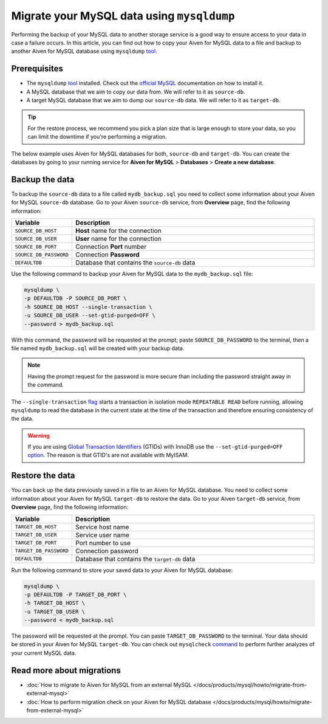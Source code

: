 Migrate your MySQL data using ``mysqldump``
===========================================

Performing the backup of your MySQL data to another storage service is a good way to ensure access to your data in case a failure occurs. In this article, you can find out how to copy your Aiven for MySQL data to a file and backup to another Aiven for MySQL database using ``mysqldump`` `tool <https://dev.mysql.com/doc/refman/8.0/en/mysqldump.html>`__.

Prerequisites
-------------

* The ``mysqldump`` `tool <https://dev.mysql.com/doc/refman/8.0/en/mysqldump.html>`_ installed. Check out the `official MySQL <https://dev.mysql.com/doc/mysql-shell/8.0/en/mysql-shell-install.html>`_ documentation on how to install it.
  
* A MySQL database that we aim to copy our data from. We will refer to it as ``source-db``.
  
* A target MySQL database that we aim to dump our ``source-db`` data. We will refer to it as ``target-db``.

.. tip::

    For the restore process, we recommend you pick a plan size that is large enough to store your data, so you can limit the downtime if you're performing a migration.

The below example uses Aiven for MySQL databases for both, ``source-db`` and ``target-db``. You can create the databases by going to your running service for **Aiven for MySQL** > **Databases** > **Create a new database**.


Backup the data
---------------

To backup the ``source-db`` data to a file called ``mydb_backup.sql`` you need to collect some information about your Aiven for MySQL ``source-db`` database. Go to your Aiven ``source-db`` service, from **Overview** page, find the following information:

.. list-table::
   :widths: 20 80
   :header-rows: 1

   * - Variable
     - Description
   * - ``SOURCE_DB_HOST``
     - **Host** name for the connection
   * - ``SOURCE_DB_USER``
     - **User** name for the connection
   * - ``SOURCE_DB_PORT``
     - Connection **Port** number
   * - ``SOURCE_DB_PASSWORD``
     - Connection **Password**
   * - ``DEFAULTDB``
     - Database that contains the ``source-db`` data

Use the following command to backup your Aiven for MySQL data to the ``mydb_backup.sql`` file:

.. code-block:: shell

    mysqldump \
    -p DEFAULTDB -P SOURCE_DB_PORT \
    -h SOURCE_DB_HOST --single-transaction \
    -u SOURCE_DB_USER --set-gtid-purged=OFF \
    --password > mydb_backup.sql


With this command, the password will be requested at the prompt; paste ``SOURCE_DB_PASSWORD`` to the terminal, then a file named ``mydb_backup.sql`` will be created with your backup data.

.. note::
  
  Having the prompt request for the password is more secure than including the password straight away in the command. 

The ``--single-transaction`` `flag <https://dev.mysql.com/doc/refman/8.0/en/mysqldump.html#option_mysqldump_single-transaction>`_ starts a transaction in isolation mode ``REPEATABLE READ`` before running, allowing ``mysqldump`` to read the database in the current state at the time of the transaction and therefore ensuring consistency of the data.


.. warning::
    
    If you are using `Global Transaction Identifiers <https://dev.mysql.com/doc/refman/5.7/en/replication-gtids-concepts.html>`_ (GTIDs) with InnoDB use the ``--set-gtid-purged=OFF`` `option <https://dev.mysql.com/doc/refman/8.0/en/mysqldump.html#option_mysqldump_set-gtid-purged>`_. The reason is that GTID's are not available with MyISAM.

Restore the data
----------------

You can back up the data previously saved in a file to an Aiven for MySQL database. You need to collect some information about your Aiven for MySQL ``target-db`` to restore the data. Go to your Aiven ``target-db`` service, from **Overview** page, find the following information:

.. list-table::
   :widths: 20 80
   :header-rows: 1

   * - Variable
     - Description
   * - ``TARGET_DB_HOST``
     - Service host name
   * - ``TARGET_DB_USER``
     - Service user name
   * - ``TARGET_DB_PORT``
     - Port number to use
   * - ``TARGET_DB_PASSWORD``
     - Connection password
   * - ``DEFAULTDB``
     - Database that contains the ``target-db`` data

Run the following command to store your saved data to your Aiven for MySQL database:

.. code-block:: shell

    mysqldump \
    -p DEFAULTDB -P TARGET_DB_PORT \
    -h TARGET_DB_HOST \
    -u TARGET_DB_USER \
    --password < mydb_backup.sql

The password will be requested at the prompt. You can paste ``TARGET_DB_PASSWORD`` to the terminal. Your data should be stored in your Aiven for MySQL ``target-db``. You can check out ``mysqlcheck`` `command <https://dev.mysql.com/doc/refman/8.0/en/mysqlcheck.html>`_ to perform further analyzes of your current MySQL data.


Read more about migrations
--------------------------

- :doc:`How to migrate to Aiven for MySQL from an external MySQL </docs/products/mysql/howto/migrate-from-external-mysql>`
- :doc:`How to perform migration check on your Aiven for MySQL database </docs/products/mysql/howto/migrate-from-external-mysql>`
